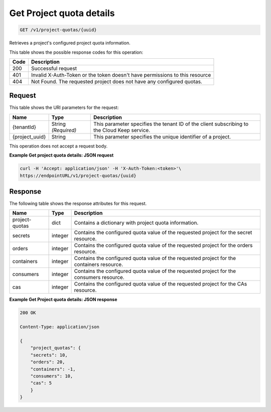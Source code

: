 
.. _get-project-quota-details:

Get Project quota details
^^^^^^^^^^^^^^^^^^^^^^^^^^^^^^^^^^^^^^^^^^^^^^^^^^^^^^^^^^^^^^^^^^^^^^^^^^^^^^^^

.. code::

    GET /v1/project-quotas/{uuid}

Retrieves a project's configured project quota information.

This table shows the possible response codes for this operation:

+------+-----------------------------------------------------------------------------+
| Code | Description                                                                 |
+======+=============================================================================+
| 200  | Successful request                                                          |
+------+-----------------------------------------------------------------------------+
| 401  | Invalid X-Auth-Token or the token doesn't have permissions to this resource |
+------+-----------------------------------------------------------------------------+
| 404  | Not Found.  The requested project does not have any configured quotas.      |
+------+-----------------------------------------------------------------------------+


Request
""""""""""""""""


This table shows the URI parameters for the request:

+--------------------------+-------------------------+-------------------------+
|Name                      |Type                     |Description              |
+==========================+=========================+=========================+
|{tenantId}                |String *(Required)*      |This parameter specifies |
|                          |                         |the tenant ID of the     |
|                          |                         |client subscribing to    |
|                          |                         |the Cloud Keep service.  |
+--------------------------+-------------------------+-------------------------+
|{project_uuid}            |String                   |This parameter specifies |
|                          |                         |the unique identifier of |
|                          |                         |a project.               |
+--------------------------+-------------------------+-------------------------+


This operation does not accept a request body.


**Example Get project quota details: JSON request**


.. code::

   curl -H 'Accept: application/json' -H 'X-Auth-Token:<token>'\
   https://endpointURL/v1/project-quotas/{uuid}


Response
""""""""""""""""

The following table shows the response attributes for this request.

+----------------+---------+--------------------------------------------------------------+
| Name           | Type    | Description                                                  |
+================+=========+==============================================================+
| project-quotas | dict    | Contains a dictionary with project quota information.        |
+----------------+---------+--------------------------------------------------------------+
| secrets        | integer | Contains the configured quota value of the requested project |
|                |         | for the secret resource.                                     |
+----------------+---------+--------------------------------------------------------------+
| orders         | integer | Contains the configured quota value of the requested project |
|                |         | for the orders resource.                                     |
+----------------+---------+--------------------------------------------------------------+
| containers     | integer | Contains the configured quota value of the requested project |
|                |         | for the containers resource.                                 |
+----------------+---------+--------------------------------------------------------------+
| consumers      | integer | Contains the configured quota value of the requested project |
|                |         | for the consumers resource.                                  |
+----------------+---------+--------------------------------------------------------------+
| cas            | integer | Contains the configured quota value of the requested project |
|                |         | for the CAs resource.                                        |
+----------------+---------+--------------------------------------------------------------+


**Example Get Project quota details: JSON response**


.. code::

        200 OK

        Content-Type: application/json

        {
            "project_quotas": {
            "secrets": 10,
            "orders": 20,
            "containers": -1,
            "consumers": 10,
            "cas": 5
            }
        }
